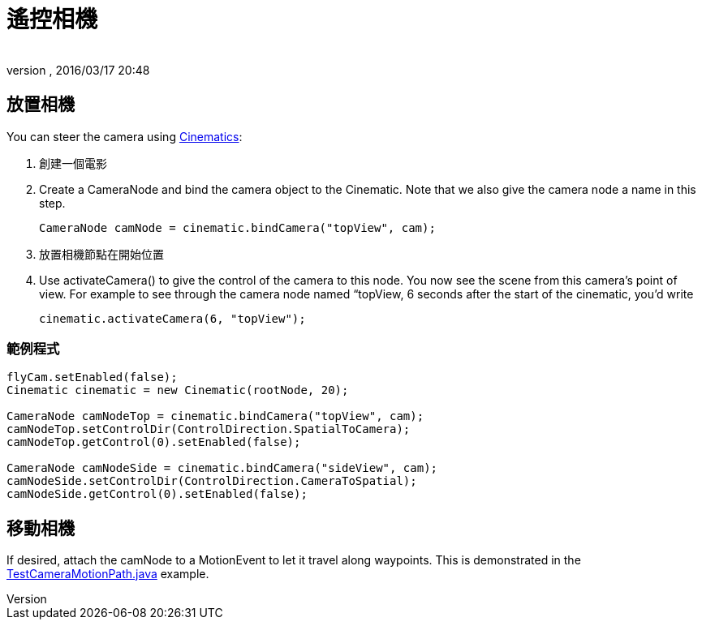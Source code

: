 = 遙控相機
:author: 
:revnumber: 
:revdate: 2016/03/17 20:48
:keywords: 相機,說明文件,電影
:relfileprefix: ../../
:imagesdir: ../..
ifdef::env-github,env-browser[:outfilesuffix: .adoc]



== 放置相機

You can steer the camera using <<jme3/advanced/cinematics#,Cinematics>>:

.  創建一個電影
.  Create a CameraNode and bind the camera object to the Cinematic. Note that we also give the camera node a name in this step. 
+
[source,java]
----
CameraNode camNode = cinematic.bindCamera("topView", cam);
----

.  放置相機節點在開始位置
.  Use activateCamera() to give the control of the camera to this node. You now see the scene from this camera's point of view. For example to see through the camera node named “topView, 6 seconds after the start of the cinematic, you'd write 
+
[source,java]
----
cinematic.activateCamera(6, "topView");
----



=== 範例程式

[source,java]
----

flyCam.setEnabled(false);
Cinematic cinematic = new Cinematic(rootNode, 20);

CameraNode camNodeTop = cinematic.bindCamera("topView", cam);
camNodeTop.setControlDir(ControlDirection.SpatialToCamera);
camNodeTop.getControl(0).setEnabled(false);

CameraNode camNodeSide = cinematic.bindCamera("sideView", cam);
camNodeSide.setControlDir(ControlDirection.CameraToSpatial);
camNodeSide.getControl(0).setEnabled(false);

----


== 移動相機

If desired, attach the camNode to a MotionEvent to let it travel along waypoints. This is demonstrated in the link:https://github.com/jMonkeyEngine/jmonkeyengine/blob/master/jme3-examples/src/main/java/jme3test/animation/TestCameraMotionPath.java[TestCameraMotionPath.java] example.
